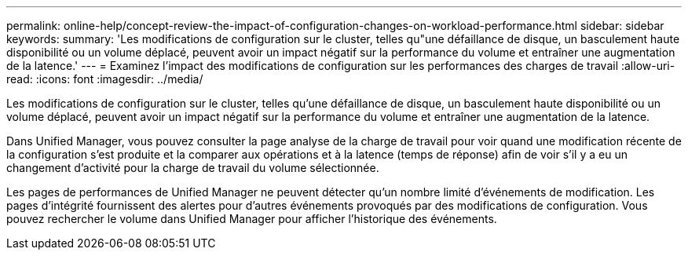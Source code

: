 ---
permalink: online-help/concept-review-the-impact-of-configuration-changes-on-workload-performance.html 
sidebar: sidebar 
keywords:  
summary: 'Les modifications de configuration sur le cluster, telles qu"une défaillance de disque, un basculement haute disponibilité ou un volume déplacé, peuvent avoir un impact négatif sur la performance du volume et entraîner une augmentation de la latence.' 
---
= Examinez l'impact des modifications de configuration sur les performances des charges de travail
:allow-uri-read: 
:icons: font
:imagesdir: ../media/


[role="lead"]
Les modifications de configuration sur le cluster, telles qu'une défaillance de disque, un basculement haute disponibilité ou un volume déplacé, peuvent avoir un impact négatif sur la performance du volume et entraîner une augmentation de la latence.

Dans Unified Manager, vous pouvez consulter la page analyse de la charge de travail pour voir quand une modification récente de la configuration s'est produite et la comparer aux opérations et à la latence (temps de réponse) afin de voir s'il y a eu un changement d'activité pour la charge de travail du volume sélectionnée.

Les pages de performances de Unified Manager ne peuvent détecter qu'un nombre limité d'événements de modification. Les pages d'intégrité fournissent des alertes pour d'autres événements provoqués par des modifications de configuration. Vous pouvez rechercher le volume dans Unified Manager pour afficher l'historique des événements.

